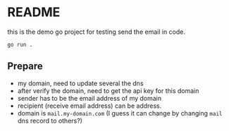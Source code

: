 * README

this is the demo go project for testing send the email in code.

#+begin_src shell
  go run .
#+end_src

** Prepare

+ my domain, need to update several the dns
+ after verify the domain, need to get the api key for this domain
+ sender has to be the email address of my domain
+ recipient (receive email address) can be address.
+ domain is ~mail.my-domain.com~ (I guess it can change by changing ~mail~ dns record to others?)

